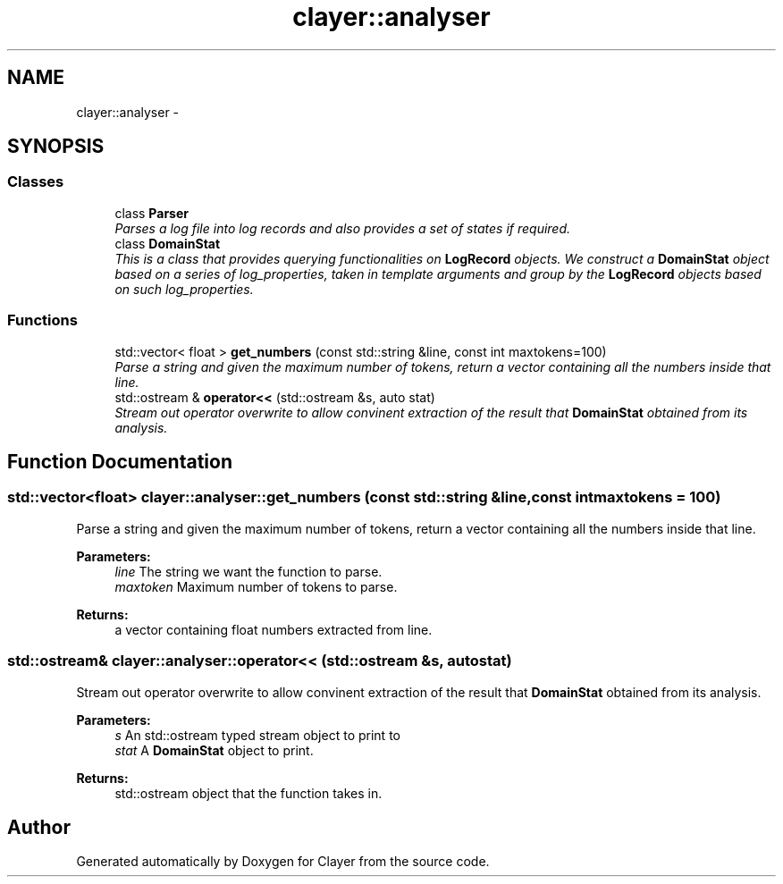 .TH "clayer::analyser" 3 "Thu Nov 28 2019" "Clayer" \" -*- nroff -*-
.ad l
.nh
.SH NAME
clayer::analyser \- 
.SH SYNOPSIS
.br
.PP
.SS "Classes"

.in +1c
.ti -1c
.RI "class \fBParser\fP"
.br
.RI "\fIParses a log file into log records and also provides a set of states if required\&. \fP"
.ti -1c
.RI "class \fBDomainStat\fP"
.br
.RI "\fIThis is a class that provides querying functionalities on \fBLogRecord\fP objects\&. We construct a \fBDomainStat\fP object based on a series of log_properties, taken in template arguments and group by the \fBLogRecord\fP objects based on such log_properties\&. \fP"
.in -1c
.SS "Functions"

.in +1c
.ti -1c
.RI "std::vector< float > \fBget_numbers\fP (const std::string &line, const int maxtokens=100)"
.br
.RI "\fIParse a string and given the maximum number of tokens, return a vector containing all the numbers inside that line\&. \fP"
.ti -1c
.RI "std::ostream & \fBoperator<<\fP (std::ostream &s, auto stat)"
.br
.RI "\fIStream out operator overwrite to allow convinent extraction of the result that \fBDomainStat\fP obtained from its analysis\&. \fP"
.in -1c
.SH "Function Documentation"
.PP 
.SS "std::vector<float> clayer::analyser::get_numbers (const std::string &line, const intmaxtokens = \fC100\fP)"

.PP
Parse a string and given the maximum number of tokens, return a vector containing all the numbers inside that line\&. 
.PP
\fBParameters:\fP
.RS 4
\fIline\fP The string we want the function to parse\&.
.br
\fImaxtoken\fP Maximum number of tokens to parse\&.
.RE
.PP
\fBReturns:\fP
.RS 4
a vector containing float numbers extracted from line\&. 
.RE
.PP

.SS "std::ostream& clayer::analyser::operator<< (std::ostream &s, autostat)"

.PP
Stream out operator overwrite to allow convinent extraction of the result that \fBDomainStat\fP obtained from its analysis\&. 
.PP
\fBParameters:\fP
.RS 4
\fIs\fP An std::ostream typed stream object to print to
.br
\fIstat\fP A \fBDomainStat\fP object to print\&.
.RE
.PP
\fBReturns:\fP
.RS 4
std::ostream object that the function takes in\&. 
.RE
.PP

.SH "Author"
.PP 
Generated automatically by Doxygen for Clayer from the source code\&.
